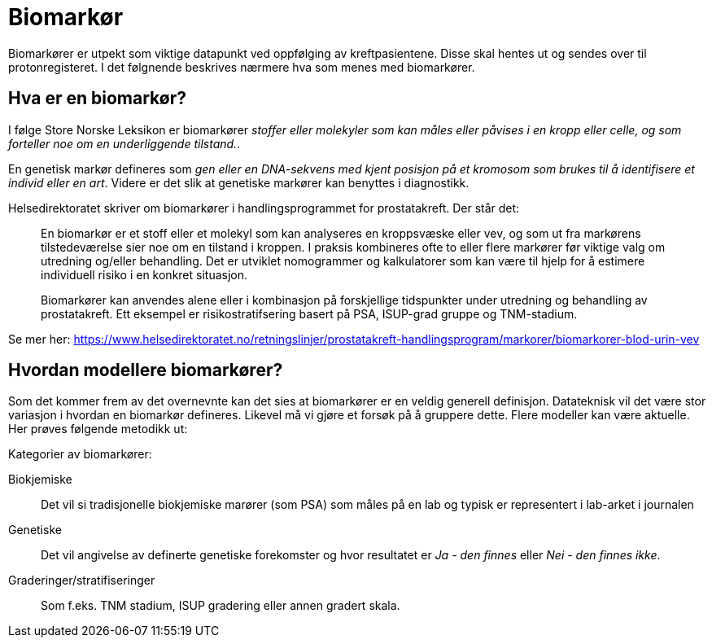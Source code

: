 = Biomarkør 

Biomarkører er utpekt som viktige datapunkt ved oppfølging av kreftpasientene. Disse skal hentes ut og sendes over til protonregisteret. I det følgnende beskrives nærmere hva som menes med biomarkører. 

== Hva er en biomarkør? 
I følge Store Norske Leksikon er biomarkører _stoffer eller molekyler som kan måles eller påvises i en kropp eller celle, og som forteller noe om en underliggende tilstand._. 

En genetisk markør defineres som _gen eller en DNA-sekvens med kjent posisjon på et kromosom som brukes til å identifisere et individ eller en art_. Videre er det slik at genetiske markører kan benyttes i diagnostikk. 


Helsedirektoratet skriver om biomarkører i handlingsprogrammet for prostatakreft. Der står det: 

> En biomarkør er et stoff eller et molekyl som kan analyseres en kroppsvæske eller vev, og som ut fra markørens tilstedeværelse sier noe om en tilstand i kroppen. I praksis kombineres ofte to eller flere markører før viktige valg om utredning og/eller behandling. Det er utviklet nomogrammer og kalkulatorer som kan være til hjelp for å estimere individuell risiko i en konkret situasjon.

> Biomarkører kan anvendes alene eller i kombinasjon på forskjellige tidspunkter under utredning og behandling av prostatakreft. Ett eksempel er risikostratifsering basert på PSA, ISUP-grad gruppe og TNM-stadium.

Se mer her: https://www.helsedirektoratet.no/retningslinjer/prostatakreft-handlingsprogram/markorer/biomarkorer-blod-urin-vev 

== Hvordan modellere biomarkører? 
Som det kommer frem av det overnevnte kan det sies at biomarkører er en veldig generell definisjon. Datateknisk vil det være stor variasjon i hvordan en biomarkør defineres. Likevel må vi gjøre et forsøk på å gruppere dette. Flere modeller kan være aktuelle. Her prøves følgende metodikk ut: 

Kategorier av biomarkører: 

Biokjemiske:: Det vil si tradisjonelle biokjemiske marører (som PSA) som måles på en lab og typisk er representert i lab-arket i journalen 

Genetiske:: Det vil angivelse av definerte genetiske forekomster og hvor resultatet er _Ja - den finnes_  eller _Nei - den finnes ikke_. 

Graderinger/stratifiseringer:: Som f.eks. TNM stadium, ISUP gradering eller annen gradert skala. 


